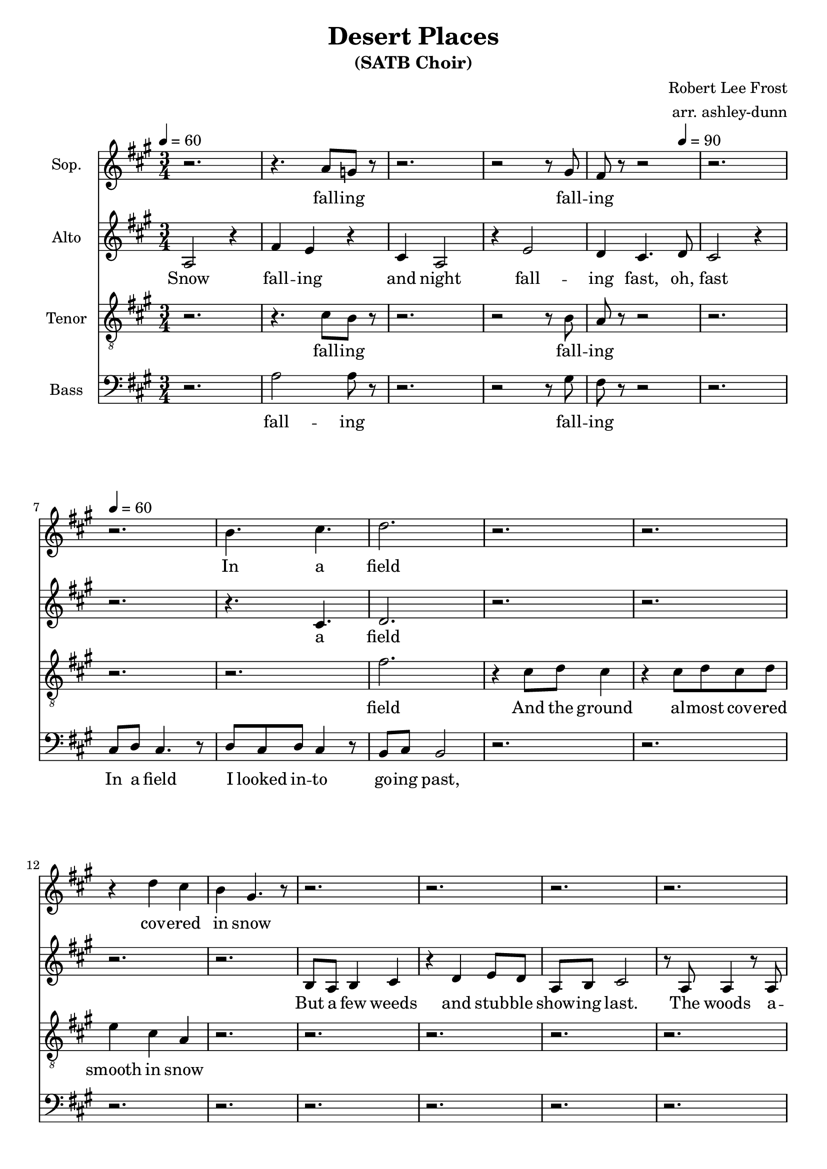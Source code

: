 \header {
  title = "Desert Places"
  subtitle = "(SATB Choir)"
  composer = "Robert Lee Frost"
  arranger = "arr. ashley-dunn"
  tagline = ##f
}

part_one = \relative c' {
  \time 3/4
  \clef treble
  \key fis \minor
  \tempo 4 = 60
  r2. |
  r4. a'8 g8 r8 |
  r2. |
  r2 r8 gis8 |
  fis8 r8 r2 |
  r2. |

  r2. |
  b4. cis4. |
  d2. |

  r2. |
  r2. |
  r4 d4 cis4 |
  b4 gis4. r8 |
  r2. |

  r2. |
  r2. |
  r2. |
  r2. |
  r2. |

  r2. |
  r2. |
  r2. |
  r2. |

  r2. |
  r2. |
  r2. |
  r2. |
}

part_two = \relative c' {
  \time 3/4
  \clef treble
  \key fis \minor
  \tempo 4 = 60

  % 1
  a2 r4 |
  fis'4 e4 r4 |
  cis4 a2 |
  r4 e'2 |
  d4 cis4. \tempo 4 = 90 d8 |
  cis2 r4 \tempo 4 = 60 |

  r2. |
  r4. cis4. |
  d2. |

  r2. |
  r2. |
  r2. |
  r2. |
  b8 a8 b4 cis4 |

  r4 d4 e8 d8 |
  a8 b8 cis2 |
  % 2
  r8 a8 a4 r8 a8 |
  fis'8 e8 r4 e8 d8 |
  a8 b8 cis4. r8 |

  a4 b8 cis8 d4 |
  r8 e8 d8 cis8 a8 b8 |
  cis2 r4 |
  cis8 b4 cis8 b8 cis 8|

  e8 d8 a8 b8 cis4 |
  r8 a8 a8 a8 a4 |
  e'8 e8 d8 a4 b8 |
  cis2 r4 |
}

part_three = \relative c' {
  \time 3/4
  \clef "treble_8"
  \key fis \minor
  \tempo 4 = 60
  r2. |
  r4. cis8 b8 r8|
  r2. |
  r2 r8 b8 |
  a8 r8 r2 |
  r2. |

  r2. |
  r2. |
  fis'2. |

  r4 cis8 d8 cis4 |
  r4 cis8 d8 cis8 d8 |
  e4 cis4 a4 |
  r2. |
  r2. |

  r2. |
  r2. |
  r2. |
  r2. |
  r2. |

  r2. |
  r2. |
  r2. |
  r2. |

  r2. |
  r2. |
  r2. |
  r2. |
}

part_four = \relative c' {
  \time 3/4
  \clef bass
  \key fis \minor
  \tempo 4 = 60
  r2. |
  a2 a8 r8|
  r2. |
  r2 r8 gis8 |
  fis8 r8 r2 |
  r2. |

  cis8 d8 cis4. r8 |
  d8 cis8 d8 cis4 r8 |
  b8 cis8 b2 |

  r2. |
  r2. |
  r2. |
  r2. |
  r2. |

  r2. |
  r2. |
  r2. |
  r2. |
  r2. |

  r2. |
  r2. |
  r2. |
  r2. |

  r2. |
  r2. |
  r2. |
  r2. |
}

<<
  \new Staff \with { instrumentName = "Sop." } \part_one
  \addlyrics { \lyricmode { fall -- ing fall -- ing In a field cov -- ered in snow}}
  \new Staff \with { instrumentName = "Alto" } \part_two
  \addlyrics { \lyricmode { Snow fall -- ing and night fall -- ing fast, oh, fast
  a field But a few weeds and stub -- ble show -- ing last.
  The woods a -- round it have it, it is theirs.
  All an -- i -- mals are smo -- thered in their lairs.
  I am too ab -- sent spir -- i -- ted to count;
  The lon -- li -- ness in -- cludes me un -- a -- wares.}}
  \new Staff \with { instrumentName = "Tenor" } \part_three
  \addlyrics { \lyricmode { fall -- ing fall -- ing field And the ground al -- most cov -- ered smooth in snow}}
  \new Staff \with { instrumentName = "Bass" } \part_four
  \addlyrics { \lyricmode { fall -- ing fall -- ing  In a field I looked in -- to go -- ing past,}}
>>
